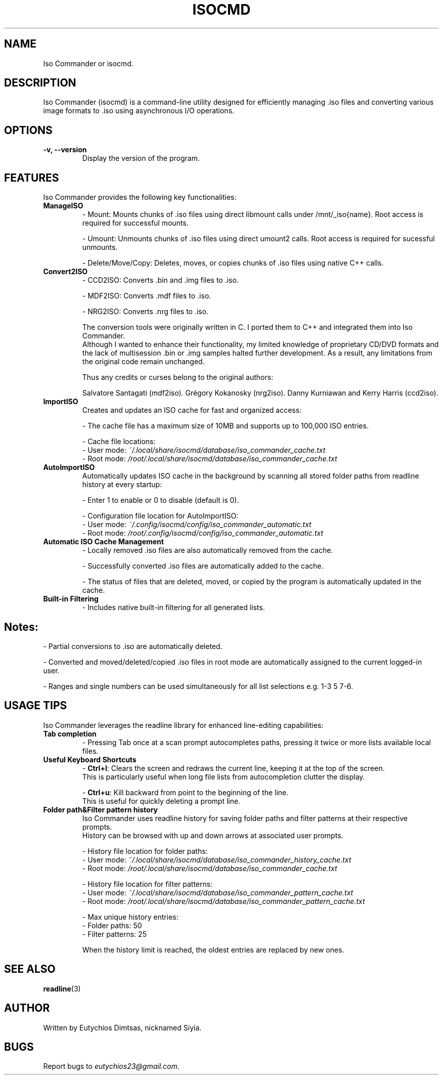 
.\" Manpage for isocmd
.TH ISOCMD 1 "January 2025" "Iso Commander 5.5.6" "Iso-Commander Manual"
.SH NAME
Iso Commander or isocmd.

.SH DESCRIPTION
Iso Commander (isocmd) is a command-line utility designed for efficiently managing .iso files and converting various image formats to .iso using asynchronous I/O operations.

.SH OPTIONS
.TP
.B \-v, \-\-version
Display the version of the program.

.SH FEATURES
Iso Commander provides the following key functionalities:

.TP
.B ManageISO
- Mount: Mounts chunks of .iso files using direct libmount calls under /mnt/_iso{name}. Root access is required for successful mounts.

- Umount: Unmounts chunks of .iso files using direct umount2 calls. Root access is required for sucessful unmounts.

- Delete/Move/Copy: Deletes, moves, or copies chunks of .iso files using native C++ calls.

.TP
.B Convert2ISO
- CCD2ISO: Converts .bin and .img files to .iso.

- MDF2ISO: Converts .mdf files to .iso.

- NRG2ISO: Converts .nrg files to .iso.

The conversion tools were originally written in C. I ported them to C++ and integrated them into Iso Commander. 
.br
Although I wanted to enhance their functionality, my limited knowledge of proprietary CD/DVD formats and the lack of multisession .bin or .img samples halted further development.
As a result, any limitations from the original code remain unchanged.

Thus any credits or curses belong to the original authors:

Salvatore Santagati (mdf2iso).
Grégory Kokanosky (nrg2iso).
Danny Kurniawan and Kerry Harris (ccd2iso).


.TP
.B ImportISO
Creates and updates an ISO cache for fast and organized access:

- The cache file has a maximum size of 10MB and supports up to 100,000 ISO entries.

- Cache file locations:
  - User mode: \fI~/.local/share/isocmd/database/iso_commander_cache.txt\fR
  - Root mode: \fI/root/.local/share/isocmd/database/iso_commander_cache.txt\fR

.TP
.B AutoImportISO
Automatically updates ISO cache in the background by scanning all stored folder paths from readline history at every startup:

- Enter 1 to enable or 0 to disable (default is 0).

- Configuration file location for AutoImportISO:
  - User mode: \fI~/.config/isocmd/config/iso_commander_automatic.txt\fR
  - Root mode: \fI/root/.config/isocmd/config/iso_commander_automatic.txt\fR


.TP
.B Automatic ISO Cache Management
- Locally removed .iso files are also automatically removed from the cache.

- Successfully converted .iso files are automatically added to the cache.

- The status of files that are deleted, moved, or copied by the program is automatically updated in the cache.

.TP
.B Built-in Filtering
- Includes native built-in filtering for all generated lists.

.SH
Notes:
- Partial conversions to .iso are automatically deleted.

- Converted and moved/deleted/copied .iso files in root mode are automatically assigned to the current logged-in user.

- Ranges and single numbers can be used simultaneously for all list selections e.g. 1-3 5 7-6.

.SH USAGE TIPS
Iso Commander leverages the readline library for enhanced line-editing capabilities:

.TP
.B Tab completion
- Pressing Tab once at a scan prompt autocompletes paths, pressing it twice or more lists available local files.

.TP
.B Useful Keyboard Shortcuts
- \fBCtrl+l\fR: Clears the screen and redraws the current line, keeping it at the top of the screen. 
  This is particularly useful when long file lists from autocompletion clutter the display.
  
- \fBCtrl+u\fR: Kill backward from point to the beginning of the line.
  This is useful for quickly deleting a prompt line.

.TP
.B Folder path&Filter pattern history
Iso Commander uses readline history for saving folder paths and filter patterns at their respective prompts.
.br
History can be browsed with up and down arrows at associated user prompts.

- History file location for folder paths:
  - User mode: \fI~/.local/share/isocmd/database/iso_commander_history_cache.txt\fR
  - Root mode: \fI/root/.local/share/isocmd/database/iso_commander_cache.txt\fR

- History file location for filter patterns:
  - User mode: \fI~/.local/share/isocmd/database/iso_commander_pattern_cache.txt\fR
  - Root mode: \fI/root/.local/share/isocmd/database/iso_commander_pattern_cache.txt\fR

- Max unique history entries:
  - Folder paths: 50
  - Filter patterns: 25

When the history limit is reached, the oldest entries are replaced by new ones.
  
.SH SEE ALSO
.BR readline (3)

.SH AUTHOR
Written by Eutychios Dimtsas, nicknamed Siyia.

.SH BUGS
Report bugs to \fIeutychios23@gmail.com\fR.
